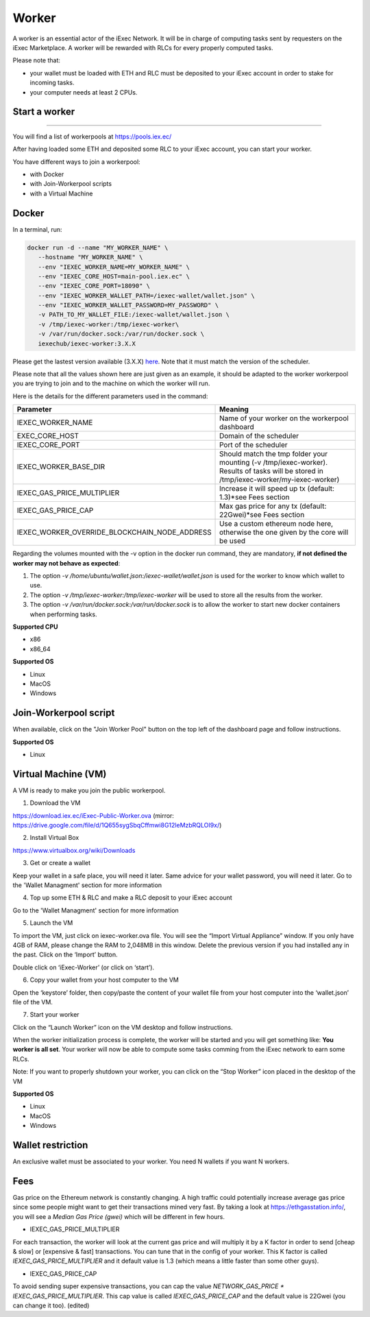 Worker
======

A worker is an essential actor of the iExec Network. It will be in charge of computing tasks sent by requesters on the iExec Marketplace. A worker will be rewarded with RLCs for every properly computed tasks.


Please note that:

- your wallet must be loaded with ETH and RLC must be deposited to your iExec account in order to stake for incoming tasks.
- your computer needs at least 2 CPUs.


Start a worker
--------------------------
=======

You will find a list of workerpools at https://pools.iex.ec/

After having loaded some ETH and deposited some RLC to your iExec account, you can start your worker.

You have different ways to join a workerpool:

* with Docker
* with Join-Workerpool scripts
* with a Virtual Machine



Docker
----------------------------


In a terminal, run:

.. code:: bash
		
	docker run -d --name "MY_WORKER_NAME" \
           --hostname "MY_WORKER_NAME" \
           --env "IEXEC_WORKER_NAME=MY_WORKER_NAME" \
           --env "IEXEC_CORE_HOST=main-pool.iex.ec" \
           --env "IEXEC_CORE_PORT=18090" \
           --env "IEXEC_WORKER_WALLET_PATH=/iexec-wallet/wallet.json" \
           --env "IEXEC_WORKER_WALLET_PASSWORD=MY_PASSWORD" \
           -v PATH_TO_MY_WALLET_FILE:/iexec-wallet/wallet.json \
           -v /tmp/iexec-worker:/tmp/iexec-worker\
           -v /var/run/docker.sock:/var/run/docker.sock \
           iexechub/iexec-worker:3.X.X


Please get the lastest version available (3.X.X) `here <https://hub.docker.com/r/iexechub/iexec-core/tags>`_. Note that it must match the version of the scheduler.

Please note that all the values shown here are just given as an example, it should be adapted to the worker workerpool you are trying to join and to the machine on which the worker will run.

Here is the details for the different parameters used in the command:

=============================================  ==========================================================================================
Parameter                                       Meaning
=============================================  ==========================================================================================
IEXEC_WORKER_NAME                              Name of your worker on the workerpool dashboard
EXEC_CORE_HOST                                 Domain of the scheduler
IEXEC_CORE_PORT                                Port of the scheduler
IEXEC_WORKER_BASE_DIR                          | Should match the tmp folder your mounting (-v /tmp/iexec-worker).
                                               | Results of tasks will be stored in /tmp/iexec-worker/my-iexec-worker)
IEXEC_GAS_PRICE_MULTIPLIER                     Increase it will speed up tx (default: 1.3)*see Fees section
IEXEC_GAS_PRICE_CAP                            Max gas price for any tx (default: 22Gwei)*see Fees section
IEXEC_WORKER_OVERRIDE_BLOCKCHAIN_NODE_ADDRESS  Use a custom ethereum node here, otherwise the one given by the core will be used
=============================================  ==========================================================================================

Regarding the volumes mounted with the -v option in the docker run command, they are mandatory, **if not defined the worker may not behave as expected**:

1. The option *-v /home/ubuntu/wallet.json:/iexec-wallet/wallet.json* is used for the worker to know which wallet to use.
2. The option *-v /tmp/iexec-worker:/tmp/iexec-worker* will be used to store all the results from the worker.
3. The option *-v /var/run/docker.sock:/var/run/docker.sock* is to allow the worker to start new docker containers when performing tasks. 

**Supported CPU**

* x86
* x86_64

**Supported OS**

* Linux
* MacOS
* Windows


Join-Workerpool script
-----------------------------------

When available, click on the "Join Worker Pool" button on the top left of the dashboard page and follow instructions.

.. image:: _images/joinwp.png


**Supported OS**

* Linux


Virtual Machine (VM)
----------------------------


A VM is ready to make you join the public workerpool.

1. Download the VM 

https://download.iex.ec/iExec-Public-Worker.ova
(mirror: https://drive.google.com/file/d/1Q655sygSbqCffmwi8G12leMzbRQLOI9x/)

2. Install Virtual Box

https://www.virtualbox.org/wiki/Downloads

3. Get or create a wallet

Keep your wallet in a safe place, you will need it later.
Same advice for your wallet password, you will need it later.
Go to the 'Wallet Managment' section for more information

4. Top up some ETH & RLC and make a RLC deposit to your iExec account

Go to the 'Wallet Managment' section for more information

5. Launch the VM

.. image:: _images/worker_vm_import.png

To import the VM, just click on iexec-worker.ova file. You will see the “Import Virtual Appliance” window. If you only have 4GB of RAM, please change the RAM to 2,048MB in this window.
Delete the previous version if you had installed any in the past. 
Click on the ‘Import’ button.

.. image:: _images/worker_vm_start.png

Double click on ‘iExec-Worker’ (or click on ‘start’).

6. Copy your wallet from your host computer to the VM

Open the ‘keystore’ folder, then copy/paste the content of your wallet file from your host computer into the ‘wallet.json’ file of the VM.

7. Start your worker

Click on the “Launch Worker” icon on the VM desktop and follow instructions.

When the worker initialization process is complete, the worker will be started and you will get something like:
**You worker is all set**.
Your worker will now be able to compute some tasks comming from the iExec network to earn some RLCs.

Note: If you want to properly shutdown your worker, you can click on the “Stop Worker” icon placed in the desktop of the VM

.. image:: _images/worker_vm_stop_icon.png


**Supported OS**

* Linux
* MacOS
* Windows



Wallet restriction
------------------

An exclusive wallet must be associated to your worker.
You need N wallets if you want N workers. 

Fees
------------------

Gas price on the Ethereum network is constantly changing. A high traffic could potentially increase average gas price since some people might want to get their transactions mined very fast.
By taking a look at https://ethgasstation.info/, you will see a `Median Gas Price (gwei)` which will be different in few hours.

* IEXEC_GAS_PRICE_MULTIPLIER

For each transaction, the worker will look at the current gas price and will multiply it by a K factor in order to send [cheap & slow] or [expensive & fast] transactions. You can tune that in the config of your worker.
This K factor is called `IEXEC_GAS_PRICE_MULTIPLIER` and it default value is 1.3 (which means a little faster than some other guys).

* IEXEC_GAS_PRICE_CAP

To avoid sending super expensive transactions, you can cap the value `NETWORK_GAS_PRICE * IEXEC_GAS_PRICE_MULTIPLIER`.
This cap value is called `IEXEC_GAS_PRICE_CAP` and the default value is 22Gwei (you can change it too). (edited) 



